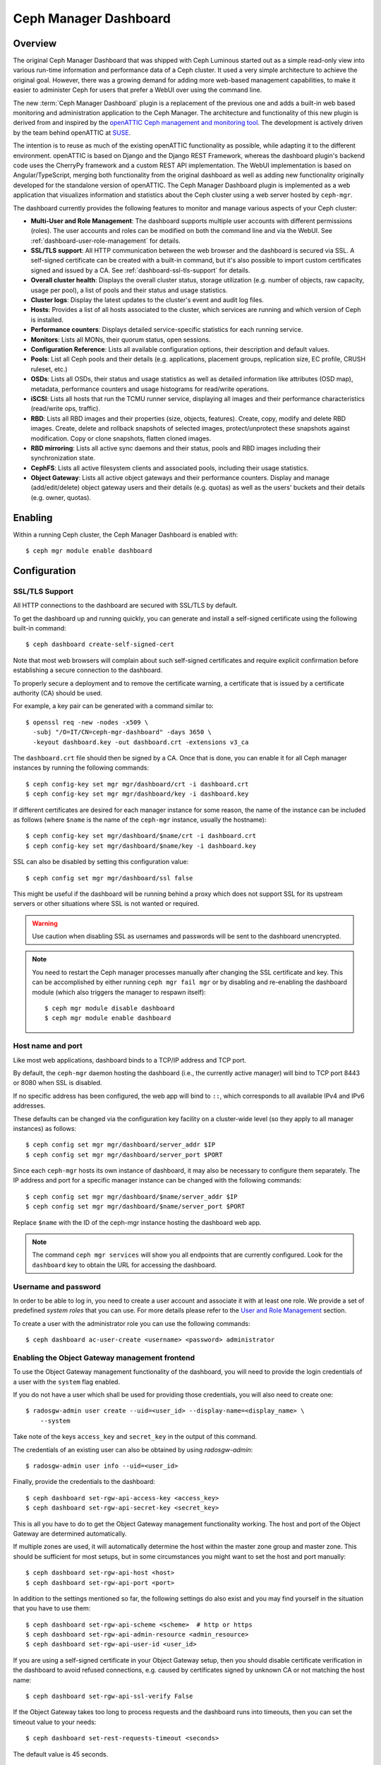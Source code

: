 .. _mgr-dashboard:

Ceph Manager Dashboard
======================

Overview
--------

The original Ceph Manager Dashboard that was shipped with Ceph Luminous started
out as a simple read-only view into various run-time information and performance
data of a Ceph cluster. It used a very simple architecture to achieve the
original goal. However, there was a growing demand for adding more web-based
management capabilities, to make it easier to administer Ceph for users that
prefer a WebUI over using the command line.

The new :term:`Ceph Manager Dashboard` plugin is a replacement of the previous
one and adds a built-in web based monitoring and administration application to
the Ceph Manager. The architecture and functionality of this new plugin is
derived from and inspired by the `openATTIC Ceph management and monitoring tool
<https://openattic.org/>`_. The development is actively driven by the team
behind openATTIC at `SUSE <https://www.suse.com/>`_.

The intention is to reuse as much of the existing openATTIC functionality as
possible, while adapting it to the different environment. openATTIC is based on
Django and the Django REST Framework, whereas the dashboard plugin's backend
code uses the CherryPy framework and a custom REST API implementation. The WebUI
implementation is based on Angular/TypeScript, merging both functionality from
the original dashboard as well as adding new functionality originally developed
for the standalone version of openATTIC. The Ceph Manager Dashboard plugin is
implemented as a web application that visualizes information and statistics about
the Ceph cluster using a web server hosted by ``ceph-mgr``.

The dashboard currently provides the following features to monitor and manage
various aspects of your Ceph cluster:

* **Multi-User and Role Management**: The dashboard supports multiple user
  accounts with different permissions (roles). The user accounts and roles
  can be modified on both the command line and via the WebUI.
  See :ref:`dashboard-user-role-management` for details.
* **SSL/TLS support**: All HTTP communication between the web browser and the
  dashboard is secured via SSL. A self-signed certificate can be created with
  a built-in command, but it's also possible to import custom certificates
  signed and issued by a CA. See :ref:`dashboard-ssl-tls-support` for details.
* **Overall cluster health**: Displays the overall cluster status, storage
  utilization (e.g. number of objects, raw capacity, usage per pool), a list of
  pools and their status and usage statistics.
* **Cluster logs**: Display the latest updates to the cluster's event and audit
  log files.
* **Hosts**: Provides a list of all hosts associated to the cluster, which
  services are running and which version of Ceph is installed.
* **Performance counters**: Displays detailed service-specific statistics for
  each running service.
* **Monitors**: Lists all MONs, their quorum status, open sessions.
* **Configuration Reference**: Lists all available configuration options,
  their description and default values.
* **Pools**: List all Ceph pools and their details (e.g. applications, placement
  groups, replication size, EC profile, CRUSH ruleset, etc.)
* **OSDs**: Lists all OSDs, their status and usage statistics as well as
  detailed information like attributes (OSD map), metadata, performance counters
  and usage histograms for read/write operations.
* **iSCSI**: Lists all hosts that run the TCMU runner service, displaying all
  images and their performance characteristics (read/write ops, traffic).
* **RBD**: Lists all RBD images and their properties (size, objects, features).
  Create, copy, modify and delete RBD images. Create, delete and rollback
  snapshots of selected images, protect/unprotect these snapshots against
  modification. Copy or clone snapshots, flatten cloned images.
* **RBD mirroring**: Lists all active sync daemons and their status, pools and
  RBD images including their synchronization state.
* **CephFS**: Lists all active filesystem clients and associated pools,
  including their usage statistics.
* **Object Gateway**: Lists all active object gateways and their performance
  counters. Display and manage (add/edit/delete) object gateway users and their
  details (e.g. quotas) as well as the users' buckets and their details (e.g.
  owner, quotas).

Enabling
--------

Within a running Ceph cluster, the Ceph Manager Dashboard is enabled with::

  $ ceph mgr module enable dashboard

Configuration
-------------

.. _dashboard-ssl-tls-support:

SSL/TLS Support
^^^^^^^^^^^^^^^

All HTTP connections to the dashboard are secured with SSL/TLS by default.

To get the dashboard up and running quickly, you can generate and install a
self-signed certificate using the following built-in command::

  $ ceph dashboard create-self-signed-cert

Note that most web browsers will complain about such self-signed certificates
and require explicit confirmation before establishing a secure connection to the
dashboard.

To properly secure a deployment and to remove the certificate warning, a
certificate that is issued by a certificate authority (CA) should be used.

For example, a key pair can be generated with a command similar to::

  $ openssl req -new -nodes -x509 \
    -subj "/O=IT/CN=ceph-mgr-dashboard" -days 3650 \
    -keyout dashboard.key -out dashboard.crt -extensions v3_ca

The ``dashboard.crt`` file should then be signed by a CA. Once that is done, you
can enable it for all Ceph manager instances by running the following commands::

  $ ceph config-key set mgr mgr/dashboard/crt -i dashboard.crt
  $ ceph config-key set mgr mgr/dashboard/key -i dashboard.key

If different certificates are desired for each manager instance for some reason,
the name of the instance can be included as follows (where ``$name`` is the name
of the ``ceph-mgr`` instance, usually the hostname)::

  $ ceph config-key set mgr/dashboard/$name/crt -i dashboard.crt
  $ ceph config-key set mgr/dashboard/$name/key -i dashboard.key

SSL can also be disabled by setting this configuration value::

  $ ceph config set mgr mgr/dashboard/ssl false

This might be useful if the dashboard will be running behind a proxy which does
not support SSL for its upstream servers or other situations where SSL is not
wanted or required.

.. warning::

  Use caution when disabling SSL as usernames and passwords will be sent to the
  dashboard unencrypted.


.. note::

  You need to restart the Ceph manager processes manually after changing the SSL
  certificate and key. This can be accomplished by either running ``ceph mgr
  fail mgr`` or by disabling and re-enabling the dashboard module (which also
  triggers the manager to respawn itself)::

    $ ceph mgr module disable dashboard
    $ ceph mgr module enable dashboard

Host name and port
^^^^^^^^^^^^^^^^^^

Like most web applications, dashboard binds to a TCP/IP address and TCP port.

By default, the ``ceph-mgr`` daemon hosting the dashboard (i.e., the currently
active manager) will bind to TCP port 8443 or 8080 when SSL is disabled.

If no specific address has been configured, the web app will bind to ``::``,
which corresponds to all available IPv4 and IPv6 addresses.

These defaults can be changed via the configuration key facility on a
cluster-wide level (so they apply to all manager instances) as follows::

  $ ceph config set mgr mgr/dashboard/server_addr $IP
  $ ceph config set mgr mgr/dashboard/server_port $PORT

Since each ``ceph-mgr`` hosts its own instance of dashboard, it may also be
necessary to configure them separately. The IP address and port for a specific
manager instance can be changed with the following commands::

  $ ceph config set mgr mgr/dashboard/$name/server_addr $IP
  $ ceph config set mgr mgr/dashboard/$name/server_port $PORT

Replace ``$name`` with the ID of the ceph-mgr instance hosting the dashboard web
app.

.. note::

  The command ``ceph mgr services`` will show you all endpoints that are
  currently configured. Look for the ``dashboard`` key to obtain the URL for
  accessing the dashboard.

Username and password
^^^^^^^^^^^^^^^^^^^^^

In order to be able to log in, you need to create a user account and associate
it with at least one role. We provide a set of predefined *system roles* that
you can use. For more details please refer to the `User and Role Management`_
section.

To create a user with the administrator role you can use the following
commands::

  $ ceph dashboard ac-user-create <username> <password> administrator


Enabling the Object Gateway management frontend
^^^^^^^^^^^^^^^^^^^^^^^^^^^^^^^^^^^^^^^^^^^^^^^

To use the Object Gateway management functionality of the dashboard, you will
need to provide the login credentials of a user with the ``system`` flag
enabled.

If you do not have a user which shall be used for providing those credentials,
you will also need to create one::

  $ radosgw-admin user create --uid=<user_id> --display-name=<display_name> \
      --system

Take note of the keys ``access_key`` and ``secret_key`` in the output of this
command.

The credentials of an existing user can also be obtained by using
`radosgw-admin`::

  $ radosgw-admin user info --uid=<user_id>

Finally, provide the credentials to the dashboard::

  $ ceph dashboard set-rgw-api-access-key <access_key>
  $ ceph dashboard set-rgw-api-secret-key <secret_key>

This is all you have to do to get the Object Gateway management functionality
working. The host and port of the Object Gateway are determined automatically.

If multiple zones are used, it will automatically determine the host within the
master zone group and master zone. This should be sufficient for most setups,
but in some circumstances you might want to set the host and port manually::

  $ ceph dashboard set-rgw-api-host <host>
  $ ceph dashboard set-rgw-api-port <port>

In addition to the settings mentioned so far, the following settings do also
exist and you may find yourself in the situation that you have to use them::

  $ ceph dashboard set-rgw-api-scheme <scheme>  # http or https
  $ ceph dashboard set-rgw-api-admin-resource <admin_resource>
  $ ceph dashboard set-rgw-api-user-id <user_id>

If you are using a self-signed certificate in your Object Gateway setup, then
you should disable certificate verification in the dashboard to avoid refused
connections, e.g. caused by certificates signed by unknown CA or not matching
the host name::

  $ ceph dashboard set-rgw-api-ssl-verify False

If the Object Gateway takes too long to process requests and the dashboard runs
into timeouts, then you can set the timeout value to your needs::

  $ ceph dashboard set-rest-requests-timeout <seconds>

The default value is 45 seconds.

Enabling the Embedding of Grafana Dashboards
^^^^^^^^^^^^^^^^^^^^^^^^^^^^^^^^^^^^^^^^^^^^

Grafana and Prometheus are likely going to be bundled and installed by some
orchestration tools along Ceph in the near future, but currently, you will have
to install and configure both manually. After you have installed Prometheus and
Grafana on your preferred hosts, proceed with the following steps.

#. Enable the Ceph Exporter which comes as Ceph Manager module by running::

    $ ceph mgr module enable prometheus

More details can be found on the `documentation <http://docs.ceph.com/docs/master/mgr/prometheus/>`_ of the prometheus module.

#. Add the corresponding scrape configuration to Prometheus. This may look
   like::

        global:
          scrape_interval: 5s

        scrape_configs:
          - job_name: 'prometheus'
            static_configs:
              - targets: ['localhost:9090']
          - job_name: 'ceph'
            static_configs:
              - targets: ['localhost:9283']
          - job_name: 'node-exporter'
            static_configs:
              - targets: ['localhost:9100']

#. Add Prometheus as data source to Grafana

#. Install the `vonage-status-panel and grafana-piechart-panel` plugins using::

        grafana-cli plugins install vonage-status-panel
        grafana-cli plugins install grafana-piechart-panel

#. Add the Dashboards to Grafana by importing them

#. Configure Grafana in `/etc/grafana/grafana.ini` to adapt anonymous mode::

        [auth.anonymous]
        enabled = true
        org_name = Main Org.
        org_role = Viewer

After you have set up Grafana and Prometheus, you will need to configure the
connection information that the Ceph Manager Dashboard will use to access Grafana.

You need to tell the dashboard on which url Grafana instance is running/deployed::

  $ ceph dashboard set-grafana-api-url <grafana-server-url>  # default: ''

The format of url is : `<protocol>:<IP-address>:<port>`
You can directly access Grafana Instance as well to monitor your cluster.

Enabling Single Sign-On (SSO)
^^^^^^^^^^^^^^^^^^^^^^^^^^^^^

.. note::
  Ceph Dashboard SSO support relies on **onelogin python-saml** library, so you have to guarantee that this library is installed on your system beforehand.

  **Python 2:**

  ``$ pip2 install python-saml``

  **Python 3:**

  ``$ pip3 install python3-saml``

Ceph Dashboard supports **SAML 2.0** protocol to integrate with an existing Identity Provider (IdP).

To configure SSO on Ceph Dashboard, you should use the following command::

  $ ceph dashboard sso-saml2-setup <ceph_dashboard_base_url> <idp_metadata> {<idp_username_attribute>} {<idp_entity_id>} {<sp_x_509_cert>} {<sp_private_key>}

Parameters:

- **<ceph_dashboard_base_url>**: Base URL where ceph dashboard is accessible (e.g., `https://cephdasboard.local`)
- **<idp_metadata>**: URL, file path or content of the IdP metadata XML (e.g., `https://myidp/metadata`)
- **<idp_username_attribute>** *(optional)*: Attribute that should be used to get the username from the authentication response. Defaults to `uid`.
- **<idp_entity_id>** *(optional)*: Use this when more than one entity id exists on the IdP metadata.
- **<sp_x_509_cert> / <sp_private_key>** *(optional)*: File path or content of the certificate that should be used by Ceph Dashboard (Service Provider) for signing and encryption.


To visualize the SAML 2.0 configuration::

  $ ceph dashboard sso-saml2-show

.. note::
  For information about `onelogin_settings`, please check `onelogin documentation <https://github.com/onelogin/python-saml>`_.

To disable SSO::

  $ ceph dashboard sso-disable

To check if SSO is enabled::

  $ ceph dashboard sso-status

To enable SSO::

  $ ceph dashboard sso-enable

Accessing the dashboard
^^^^^^^^^^^^^^^^^^^^^^^

You can now access the dashboard using your (JavaScript-enabled) web browser, by
pointing it to any of the host names or IP addresses and the selected TCP port
where a manager instance is running: e.g., ``httpS://<$IP>:<$PORT>/``.

You should then be greeted by the dashboard login page, requesting your
previously defined username and password. Select the **Keep me logged in**
checkbox if you want to skip the username/password request when accessing the
dashboard in the future.

.. _dashboard-user-role-management:

User and Role Management
------------------------

User Accounts
^^^^^^^^^^^^^

Ceph Dashboard supports managing multiple user accounts. Each user account
consists of a username, a password (stored in encrypted form using ``bcrypt``),
an optional name, and an optional email address.

User accounts are stored in MON's configuration database, and are globally
shared across all ceph-mgr instances.

We provide a set of CLI commands to manage user accounts:

- *Show User(s)*::

  $ ceph dashboard ac-user-show [<username>]

- *Create User*::

  $ ceph dashboard ac-user-create <username> [<password>] [<rolename>] [<name>] [<email>]

- *Delete User*::

  $ ceph dashboard ac-user-delete <username>

- *Change Password*::

  $ ceph dashboard ac-user-set-password <username> <password>

- *Modify User (name, and email)*::

  $ ceph dashboard ac-user-set-info <username> <name> <email>


User Roles and Permissions
^^^^^^^^^^^^^^^^^^^^^^^^^^

User accounts are also associated with a set of roles that define which
dashboard functionality can be accessed by the user.

The Dashboard functionality/modules are grouped within a *security scope*.
Security scopes are predefined and static. The current available security
scopes are:

- **hosts**: includes all features related to the ``Hosts`` menu
  entry.
- **config-opt**: includes all features related to management of Ceph
  configuration options.
- **pool**: includes all features related to pool management.
- **osd**: includes all features related to OSD management.
- **monitor**: includes all features related to Monitor management.
- **rbd-image**: includes all features related to RBD image
  management.
- **rbd-mirroring**: includes all features related to RBD-Mirroring
  management.
- **iscsi**: includes all features related to iSCSI management.
- **rgw**: includes all features related to Rados Gateway management.
- **cephfs**: includes all features related to CephFS management.
- **manager**: include all features related to Ceph Manager
  management.
- **log**: include all features related to Ceph logs management.
- **grafana**: include all features related to Grafana proxy.
- **dashboard-settings**: allows to change dashboard settings.

A *role* specifies a set of mappings between a *security scope* and a set of
*permissions*. There are four types of permissions:

- **read**
- **create**
- **update**
- **delete**

See below for an example of a role specification based on a Python dictionary::

  # example of a role
  {
    'role': 'my_new_role',
    'description': 'My new role',
    'scopes_permissions': {
      'pool': ['read', 'create'],
      'rbd-image': ['read', 'create', 'update', 'delete']
    }
  }

The above role dictates that a user has *read* and *create* permissions for
features related to pool management, and has full permissions for
features related to RBD image management.

The Dashboard already provides a set of predefined roles that we call
*system roles*, and can be used right away in a fresh Ceph Dashboard
installation.

The list of system roles are:

- **administrator**: provides full permissions for all security scopes.
- **read-only**: provides *read* permission for all security scopes except
  the dashboard settings.
- **block-manager**: provides full permissions for *rbd-image*,
  *rbd-mirroring*, and *iscsi* scopes.
- **rgw-manager**: provides full permissions for the *rgw* scope
- **cluster-manager**: provides full permissions for the *hosts*, *osd*,
  *monitor*, *manager*, and *config-opt* scopes.
- **pool-manager**: provides full permissions for the *pool* scope.
- **cephfs-manager**: provides full permissions for the *cephfs* scope.

The list of currently available roles can be retrieved by the following
command::

  $ ceph dashboard ac-role-show [<rolename>]

It is also possible to create new roles using CLI commands. The available
commands to manage roles are the following:

- *Create Role*::

  $ ceph dashboard ac-role-create <rolename> [<description>]

- *Delete Role*::

  $ ceph dashboard ac-role-delete <rolename>

- *Add Scope Permissions to Role*::

  $ ceph dashboard ac-role-add-scope-perms <rolename> <scopename> <permission> [<permission>...]

- *Delete Scope Permission from Role*::

  $ ceph dashboard ac-role-del-perms <rolename> <scopename>

To associate roles to users, the following CLI commands are available:

- *Set User Roles*::

  $ ceph dashboard ac-user-set-roles <username> <rolename> [<rolename>...]

- *Add Roles To User*::

  $ ceph dashboard ac-user-add-roles <username> <rolename> [<rolename>...]

- *Delete Roles from User*::

  $ ceph dashboard ac-user-del-roles <username> <rolename> [<rolename>...]


Example of user and custom role creation
^^^^^^^^^^^^^^^^^^^^^^^^^^^^^^^^^^^^^^^^

In this section we show a full example of the commands that need to be used
in order to create a user account, that should be able to manage RBD images,
view and create Ceph pools, and have read-only access to any other scopes.

1. *Create the user*::

   $ ceph dashboard ac-user-create bob mypassword

2. *Create role and specify scope permissions*::

   $ ceph dashboard ac-role-create rbd/pool-manager
   $ ceph dashboard ac-role-add-scope-perms rbd/pool-manager rbd-image read create update delete
   $ ceph dashboard ac-role-add-scope-perms rbd/pool-manager pool read create

3. *Associate roles to user*::

   $ ceph dashboard ac-user-set-roles bob rbd/pool-manager read-only


Reverse proxies
---------------

If you are accessing the dashboard via a reverse proxy configuration,
you may wish to service it under a URL prefix.  To get the dashboard
to use hyperlinks that include your prefix, you can set the
``url_prefix`` setting:

::

  ceph config set mgr mgr/dashboard/url_prefix $PREFIX

so you can access the dashboard at ``http://$IP:$PORT/$PREFIX/``.
